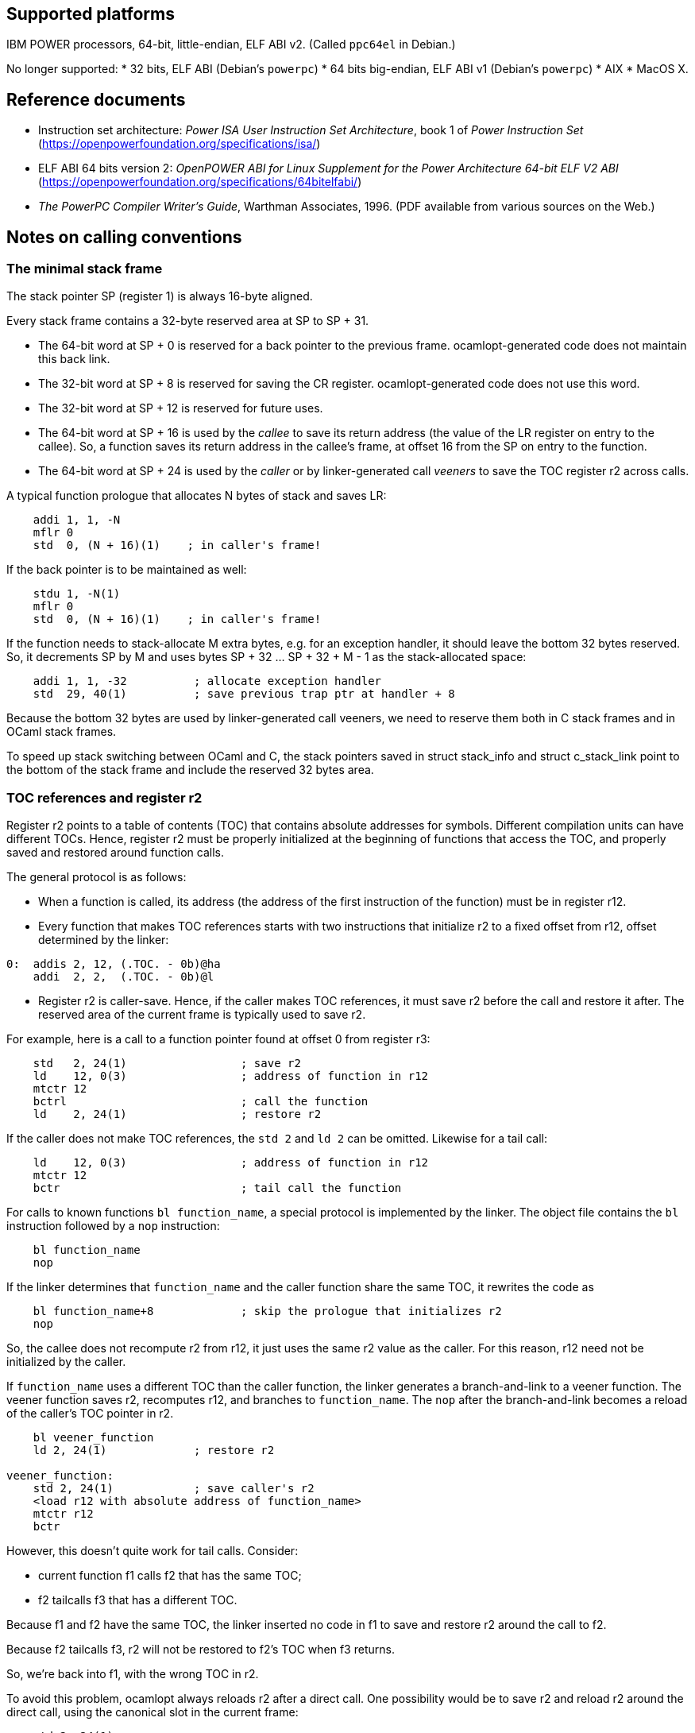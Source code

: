 == Supported platforms

IBM POWER processors, 64-bit, little-endian, ELF ABI v2. (Called
`+ppc64el+` in Debian.)

No longer supported: * 32 bits, ELF ABI (Debian’s `+powerpc+`) * 64 bits
big-endian, ELF ABI v1 (Debian’s `+powerpc+`) * AIX * MacOS X.

== Reference documents

* Instruction set architecture: _Power ISA User Instruction Set
Architecture_, book 1 of _Power Instruction Set_
(https://openpowerfoundation.org/specifications/isa/)
* ELF ABI 64 bits version 2: _OpenPOWER ABI for Linux Supplement for the
Power Architecture 64-bit ELF V2 ABI_
(https://openpowerfoundation.org/specifications/64bitelfabi/)
* _The PowerPC Compiler Writer’s Guide_, Warthman Associates, 1996. (PDF
available from various sources on the Web.)

== Notes on calling conventions

=== The minimal stack frame

The stack pointer SP (register 1) is always 16-byte aligned.

Every stack frame contains a 32-byte reserved area at SP to SP + 31.

* The 64-bit word at SP + 0 is reserved for a back pointer to the
previous frame. ocamlopt-generated code does not maintain this back
link.
* The 32-bit word at SP + 8 is reserved for saving the CR register.
ocamlopt-generated code does not use this word.
* The 32-bit word at SP + 12 is reserved for future uses.
* The 64-bit word at SP + 16 is used by the _callee_ to save its return
address (the value of the LR register on entry to the callee). So, a
function saves its return address in the callee’s frame, at offset 16
from the SP on entry to the function.
* The 64-bit word at SP + 24 is used by the _caller_ or by
linker-generated call _veeners_ to save the TOC register r2 across
calls.

A typical function prologue that allocates N bytes of stack and saves
LR:

[source,asm]
----
    addi 1, 1, -N
    mflr 0
    std  0, (N + 16)(1)    ; in caller's frame!
----

If the back pointer is to be maintained as well:

[source,asm]
----
    stdu 1, -N(1)
    mflr 0
    std  0, (N + 16)(1)    ; in caller's frame!
----

If the function needs to stack-allocate M extra bytes, e.g. for an
exception handler, it should leave the bottom 32 bytes reserved. So, it
decrements SP by M and uses bytes SP + 32 … SP + 32 + M - 1 as the
stack-allocated space:

[source,asm]
----
    addi 1, 1, -32          ; allocate exception handler
    std  29, 40(1)          ; save previous trap ptr at handler + 8
----

Because the bottom 32 bytes are used by linker-generated call veeners,
we need to reserve them both in C stack frames and in OCaml stack
frames.

To speed up stack switching between OCaml and C, the stack pointers
saved in struct stack_info and struct c_stack_link point to the bottom
of the stack frame and include the reserved 32 bytes area.

=== TOC references and register r2

Register r2 points to a table of contents (TOC) that contains absolute
addresses for symbols. Different compilation units can have different
TOCs. Hence, register r2 must be properly initialized at the beginning
of functions that access the TOC, and properly saved and restored around
function calls.

The general protocol is as follows:

* When a function is called, its address (the address of the first
instruction of the function) must be in register r12.
* Every function that makes TOC references starts with two instructions
that initialize r2 to a fixed offset from r12, offset determined by the
linker:

[source,asm]
----
0:  addis 2, 12, (.TOC. - 0b)@ha
    addi  2, 2,  (.TOC. - 0b)@l
----

* Register r2 is caller-save. Hence, if the caller makes TOC references,
it must save r2 before the call and restore it after. The reserved area
of the current frame is typically used to save r2.

For example, here is a call to a function pointer found at offset 0 from
register r3:

[source,asm]
----
    std   2, 24(1)                 ; save r2
    ld    12, 0(3)                 ; address of function in r12
    mtctr 12
    bctrl                          ; call the function
    ld    2, 24(1)                 ; restore r2
----

If the caller does not make TOC references, the `+std 2+` and `+ld 2+`
can be omitted. Likewise for a tail call:

[source,asm]
----
    ld    12, 0(3)                 ; address of function in r12
    mtctr 12
    bctr                           ; tail call the function
----

For calls to known functions `+bl function_name+`, a special protocol is
implemented by the linker. The object file contains the `+bl+`
instruction followed by a `+nop+` instruction:

[source,asm]
----
    bl function_name
    nop
----

If the linker determines that `+function_name+` and the caller function
share the same TOC, it rewrites the code as

[source,asm]
----
    bl function_name+8             ; skip the prologue that initializes r2
    nop
----

So, the callee does not recompute r2 from r12, it just uses the same r2
value as the caller. For this reason, r12 need not be initialized by the
caller.

If `+function_name+` uses a different TOC than the caller function, the
linker generates a branch-and-link to a veener function. The veener
function saves r2, recomputes r12, and branches to `+function_name+`.
The `+nop+` after the branch-and-link becomes a reload of the caller’s
TOC pointer in r2.

[source,asm]
----
    bl veener_function
    ld 2, 24(1)             ; restore r2

veener_function:
    std 2, 24(1)            ; save caller's r2
    <load r12 with absolute address of function_name>
    mtctr r12
    bctr
----

However, this doesn’t quite work for tail calls. Consider:

* current function f1 calls f2 that has the same TOC;
* f2 tailcalls f3 that has a different TOC.

Because f1 and f2 have the same TOC, the linker inserted no code in f1
to save and restore r2 around the call to f2.

Because f2 tailcalls f3, r2 will not be restored to f2’s TOC when f3
returns.

So, we’re back into f1, with the wrong TOC in r2.

To avoid this problem, ocamlopt always reloads r2 after a direct call.
One possibility would be to save r2 and reload r2 around the direct
call, using the canonical slot in the current frame:

[source,asm]
----
    std 2, 24(1)
    bl function_name
    nop
    ld 2, 24(1)
----

However, this adds 2 instructions to every direct call. We can avoid
generating the store if the current function saves its r2 value
somewhere on the stack at the beginning. Then, after each direct or
indirect call, we can reload r2 from there.

What is "`there`"? Which location is used for saving r2 at the beginning
of the function? A natural choice would be the word at SP + 24, i.e. the
TOC-saving word for the current function. However, SP can vary inside
the function, e.g. to install and remove exception handlers, so
additional r2 saves would need to be generated.

The code currently generated by ocamlopt saves its r2 at SP + (N + 8)
where N is the size of the stack frame, that is, at the word reserved by
the callee for the caller to save the CR register, which
ocamlopt-generated code does not use otherwise. This avoids allocating
one more word in the current frame just to save r2.
